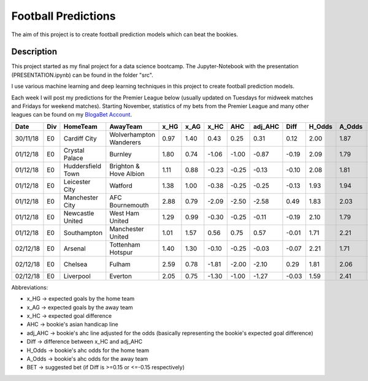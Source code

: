 ====================
Football Predictions
====================

The aim of this project is to create football prediction models which can beat the bookies.


Description
===========

This project started as my final project for a data science bootcamp. The Jupyter-Notebook with the presentation (PRESENTATION.ipynb) can be found in the folder "src".

I use various machine learning and deep learning techniques in this project to create football prediction models.

Each week I will post my predictions for the Premier League below (usually updated on Tuesdays for midweek matches and Fridays for weekend matches). Starting November, statistics of my bets from the Premier League and many other leagues can be found on my `BlogaBet Account <https://dataguybets.blogabet.com/>`_.

+--------+---+-----------------+-----------------------+----+----+-----+-----+-------+-----+------+------+----------+
|  Date  |Div|    HomeTeam     |       AwayTeam        |x_HG|x_AG|x_HC | AHC |adj_AHC|Diff |H_Odds|A_Odds|   BET    |
+========+===+=================+=======================+====+====+=====+=====+=======+=====+======+======+==========+
|30/11/18|E0 |Cardiff City     |Wolverhampton Wanderers|0.97|1.40| 0.43| 0.25|   0.31| 0.12|  2.00|  1.87|          |
+--------+---+-----------------+-----------------------+----+----+-----+-----+-------+-----+------+------+----------+
|01/12/18|E0 |Crystal Palace   |Burnley                |1.80|0.74|-1.06|-1.00|  -0.87|-0.19|  2.09|  1.79|HOME -1.0 |
+--------+---+-----------------+-----------------------+----+----+-----+-----+-------+-----+------+------+----------+
|01/12/18|E0 |Huddersfield Town|Brighton & Hove Albion |1.11|0.88|-0.23|-0.25|  -0.13|-0.10|  2.08|  1.81|          |
+--------+---+-----------------+-----------------------+----+----+-----+-----+-------+-----+------+------+----------+
|01/12/18|E0 |Leicester City   |Watford                |1.38|1.00|-0.38|-0.25|  -0.25|-0.13|  1.93|  1.94|          |
+--------+---+-----------------+-----------------------+----+----+-----+-----+-------+-----+------+------+----------+
|01/12/18|E0 |Manchester City  |AFC Bournemouth        |2.88|0.79|-2.09|-2.50|  -2.58| 0.49|  1.83|  2.03|AWAY 2.5  |
+--------+---+-----------------+-----------------------+----+----+-----+-----+-------+-----+------+------+----------+
|01/12/18|E0 |Newcastle United |West Ham United        |1.29|0.99|-0.30|-0.25|  -0.11|-0.19|  2.10|  1.79|HOME -0.25|
+--------+---+-----------------+-----------------------+----+----+-----+-----+-------+-----+------+------+----------+
|01/12/18|E0 |Southampton      |Manchester United      |1.01|1.57| 0.56| 0.75|   0.57|-0.01|  1.71|  2.21|          |
+--------+---+-----------------+-----------------------+----+----+-----+-----+-------+-----+------+------+----------+
|02/12/18|E0 |Arsenal          |Tottenham Hotspur      |1.40|1.30|-0.10|-0.25|  -0.03|-0.07|  2.21|  1.71|          |
+--------+---+-----------------+-----------------------+----+----+-----+-----+-------+-----+------+------+----------+
|02/12/18|E0 |Chelsea          |Fulham                 |2.59|0.78|-1.81|-2.00|  -2.10| 0.29|  1.81|  2.06|AWAY 2.0  |
+--------+---+-----------------+-----------------------+----+----+-----+-----+-------+-----+------+------+----------+
|02/12/18|E0 |Liverpool        |Everton                |2.05|0.75|-1.30|-1.00|  -1.27|-0.03|  1.59|  2.41|          |
+--------+---+-----------------+-----------------------+----+----+-----+-----+-------+-----+------+------+----------+


Abbreviations:

- x_HG -> expected goals by the home team
- x_AG -> expected goals by the away team
- x_HC -> expected goal difference
- AHC -> bookie's asian handicap line
- adj_AHC -> bookie's ahc line adjusted for the odds (basically representing the bookie's expected goal difference)
- Diff -> difference between x_HC and adj_AHC
- H_Odds -> bookie's ahc odds for the home team
- A_Odds -> bookie's ahc odds for the away team
- BET -> suggested bet (if Diff is >=0.15 or <=-0.15 respectively)

